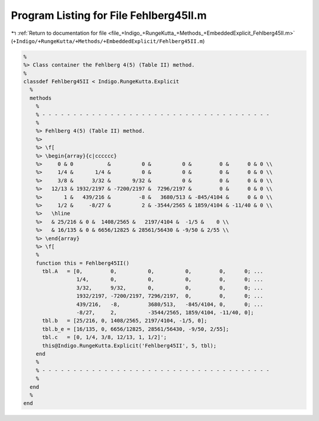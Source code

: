 
.. _program_listing_file_+Indigo_+RungeKutta_+Methods_+EmbeddedExplicit_Fehlberg45II.m:

Program Listing for File Fehlberg45II.m
=======================================

|exhale_lsh| :ref:`Return to documentation for file <file_+Indigo_+RungeKutta_+Methods_+EmbeddedExplicit_Fehlberg45II.m>` (``+Indigo/+RungeKutta/+Methods/+EmbeddedExplicit/Fehlberg45II.m``)

.. |exhale_lsh| unicode:: U+021B0 .. UPWARDS ARROW WITH TIP LEFTWARDS

.. code-block:: MATLAB

   %
   %> Class container the Fehlberg 4(5) (Table II) method.
   %
   classdef Fehlberg45II < Indigo.RungeKutta.Explicit
     %
     methods
       %
       % - - - - - - - - - - - - - - - - - - - - - - - - - - - - - - - - - - - - -
       %
       %> Fehlberg 4(5) (Table II) method.
       %>
       %> \f[
       %> \begin{array}{c|cccccc}
       %>     0 & 0           &          0 &          0 &         0 &      0 & 0 \\
       %>     1/4 &       1/4 &          0 &          0 &         0 &      0 & 0 \\
       %>     3/8 &      3/32 &       9/32 &          0 &         0 &      0 & 0 \\
       %>   12/13 & 1932/2197 & -7200/2197 &  7296/2197 &         0 &      0 & 0 \\
       %>       1 &   439/216 &         -8 &   3680/513 & -845/4104 &      0 & 0 \\
       %>     1/2 &     -8/27 &          2 & -3544/2565 & 1859/4104 & -11/40 & 0 \\
       %>   \hline
       %>   & 25/216 & 0 &  1408/2565 &   2197/4104 &  -1/5 &    0 \\
       %>   & 16/135 & 0 & 6656/12825 & 28561/56430 & -9/50 & 2/55 \\
       %> \end{array}
       %> \f[
       %
       function this = Fehlberg45II()
         tbl.A   = [0,         0,          0,          0,         0,      0; ...
                    1/4,       0,          0,          0,         0,      0; ...
                    3/32,      9/32,       0,          0,         0,      0; ...
                    1932/2197, -7200/2197, 7296/2197,  0,         0,      0; ...
                    439/216,   -8,         3680/513,   -845/4104, 0,      0; ...
                    -8/27,     2,          -3544/2565, 1859/4104, -11/40, 0];
         tbl.b   = [25/216, 0, 1408/2565, 2197/4104, -1/5, 0];
         tbl.b_e = [16/135, 0, 6656/12825, 28561/56430, -9/50, 2/55];
         tbl.c   = [0, 1/4, 3/8, 12/13, 1, 1/2]';
         this@Indigo.RungeKutta.Explicit('Fehlberg45II', 5, tbl);
       end
       %
       % - - - - - - - - - - - - - - - - - - - - - - - - - - - - - - - - - - - - -
       %
     end
     %
   end
